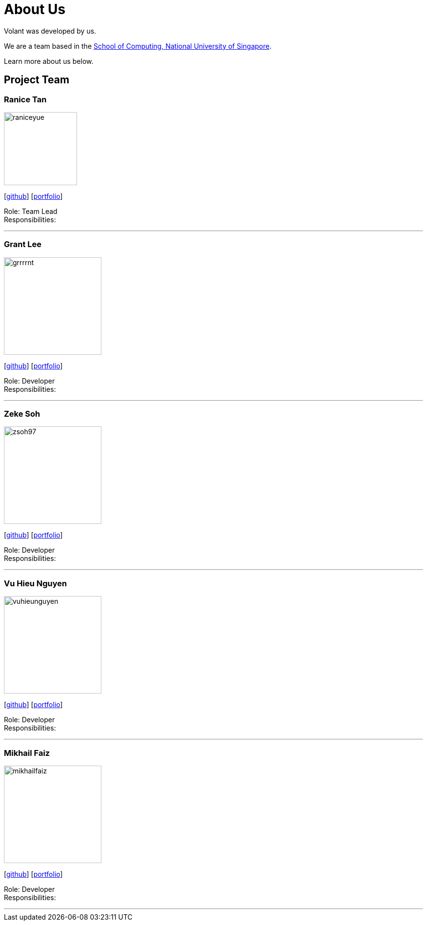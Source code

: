 = About Us
:site-section: AboutUs
:relfileprefix: team/
:imagesDir: images
:stylesDir: stylesheets

Volant was developed by us. +

We are a team based in the http://www.comp.nus.edu.sg[School of Computing, National University of Singapore].

Learn more about us below.

== Project Team

=== Ranice Tan
image::raniceyue.png[width="150", align="left"]
{empty}[https://github.com/raniceyue[github]] [<<johndoe#, portfolio>>]

Role: Team Lead +
Responsibilities: 

'''

=== Grant Lee
image::grrrrnt.png[width="200", align="left"]
{empty}[https://github.com/grrrrnt[github]] [<<johndoe#, portfolio>>]

Role: Developer +
Responsibilities: 

'''

=== Zeke Soh
image::zsoh97.png[width="200", align="left"]
{empty}[https://github.com/zsoh97[github]] [<<johndoe#, portfolio>>]

Role: Developer +
Responsibilities: 

'''

=== Vu Hieu Nguyen
image::vuhieunguyen.png[width="200", align="left"]
{empty}[https://github.com/vuhieunguyen[github]] [<<johndoe#, portfolio>>]

Role: Developer +
Responsibilities: 

'''

=== Mikhail Faiz
image::mikhailfaiz.png[width="200", align="left"]
{empty}[https://github.com/mikhailfaiz[github]] [<<johndoe#, portfolio>>]

Role: Developer +
Responsibilities: 

'''
